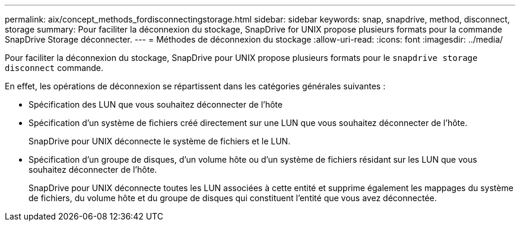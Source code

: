 ---
permalink: aix/concept_methods_fordisconnectingstorage.html 
sidebar: sidebar 
keywords: snap, snapdrive, method, disconnect, storage 
summary: Pour faciliter la déconnexion du stockage, SnapDrive for UNIX propose plusieurs formats pour la commande SnapDrive Storage déconnecter. 
---
= Méthodes de déconnexion du stockage
:allow-uri-read: 
:icons: font
:imagesdir: ../media/


[role="lead"]
Pour faciliter la déconnexion du stockage, SnapDrive pour UNIX propose plusieurs formats pour le `snapdrive storage disconnect` commande.

En effet, les opérations de déconnexion se répartissent dans les catégories générales suivantes :

* Spécification des LUN que vous souhaitez déconnecter de l'hôte
* Spécification d'un système de fichiers créé directement sur une LUN que vous souhaitez déconnecter de l'hôte.
+
SnapDrive pour UNIX déconnecte le système de fichiers et le LUN.

* Spécification d'un groupe de disques, d'un volume hôte ou d'un système de fichiers résidant sur les LUN que vous souhaitez déconnecter de l'hôte.
+
SnapDrive pour UNIX déconnecte toutes les LUN associées à cette entité et supprime également les mappages du système de fichiers, du volume hôte et du groupe de disques qui constituent l'entité que vous avez déconnectée.


